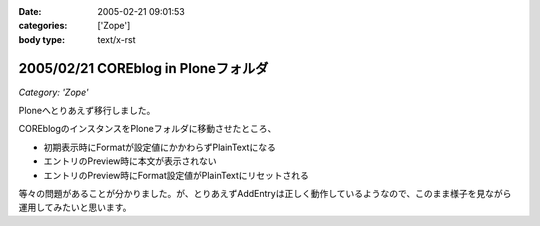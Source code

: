 :date: 2005-02-21 09:01:53
:categories: ['Zope']
:body type: text/x-rst

====================================
2005/02/21 COREblog in Ploneフォルダ
====================================

*Category: 'Zope'*

Ploneへとりあえず移行しました。

COREblogのインスタンスをPloneフォルダに移動させたところ、

- 初期表示時にFormatが設定値にかかわらずPlainTextになる
- エントリのPreview時に本文が表示されない
- エントリのPreview時にFormat設定値がPlainTextにリセットされる

等々の問題があることが分かりました。が、とりあえずAddEntryは正しく動作しているようなので、このまま様子を見ながら運用してみたいと思います。



.. :extend type: text/plain
.. :extend:


.. :comments:
.. :comment id: 2005-11-28.4745408069
.. :title: Re: COREblog in Ploneフォルダ
.. :author: 清水川
.. :date: 2005-02-21 11:07:29
.. :email: taka@freia.jp
.. :url: 
.. :body:
.. 追記： 環境依存の可能性は高いと思う。別環境で試してからMLに問い合わせてみよう……。
.. 
.. 
.. :Trackbacks:
.. :TrackbackID: 2005-11-28.4746544401
.. :title: うわ，ほんとだ(Re: COREBlog in Ploneフォルダ)
.. :BlogName: TRIVIAL TECHNOLOGIES
.. :url: http://coreblog.org/ats/576
.. :date: 2005-11-28 00:47:54
.. :body:
.. ん。早速試したところ，エントリの投稿時，デフォルトフォーマットが指定したとおりにならない。
.. 多分Ploneインスタンス上にあるattribute(Propertyかなにか)と，COREBlog上のPropertyが衝突して居るんだと思います。明示的にCOREBlogインスタンス上にあるPropertyから...
.. 
.. 
.. :Trackbacks:
.. :TrackbackID: 2005-11-28.4747493431
.. :title: なんか新しいPLONEとかいうXOOPSみたいなCMS・・・
.. :BlogName: レトロブログ - retroさんのブログ - RETRO-MANIA
.. :url: http://www.retro-mania.net/modules/weblog/details.php?blog_id=28
.. :date: 2005-11-28 00:47:54
.. :body:
.. PLONEっていうコミュニティサイト構築スクリプトを相棒がインストールしだしたので、興味しんしんで経過を見守っています。見た目は、なんとなくスマート。当サイトでも利用しているXOOPSの場合、各種モジュールを追加することによって、色々な機能を共通の言語で利用することができるのですが（たとえば　imgboard、blog、掲示板、フォーラム、ニュース、ヘッドライン、wiki、ゲームなど）このPLONEってのは、まだマイナーな代わりに、ひじょ〜〜にシンプル。そして、技術者いわく「軽い」そうです。今後、流行す...
